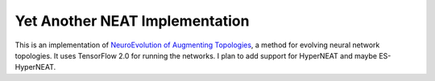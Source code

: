 Yet Another NEAT Implementation
###############################

This is an implementation of `NeuroEvolution of Augmenting Topologies`_, a method for evolving neural network
topologies. It uses TensorFlow 2.0 for running the networks. I plan to add support for HyperNEAT and maybe
ES-HyperNEAT.

.. _`NeuroEvolution of Augmenting Topologies`: https://doi.org/10.1162/106365602320169811